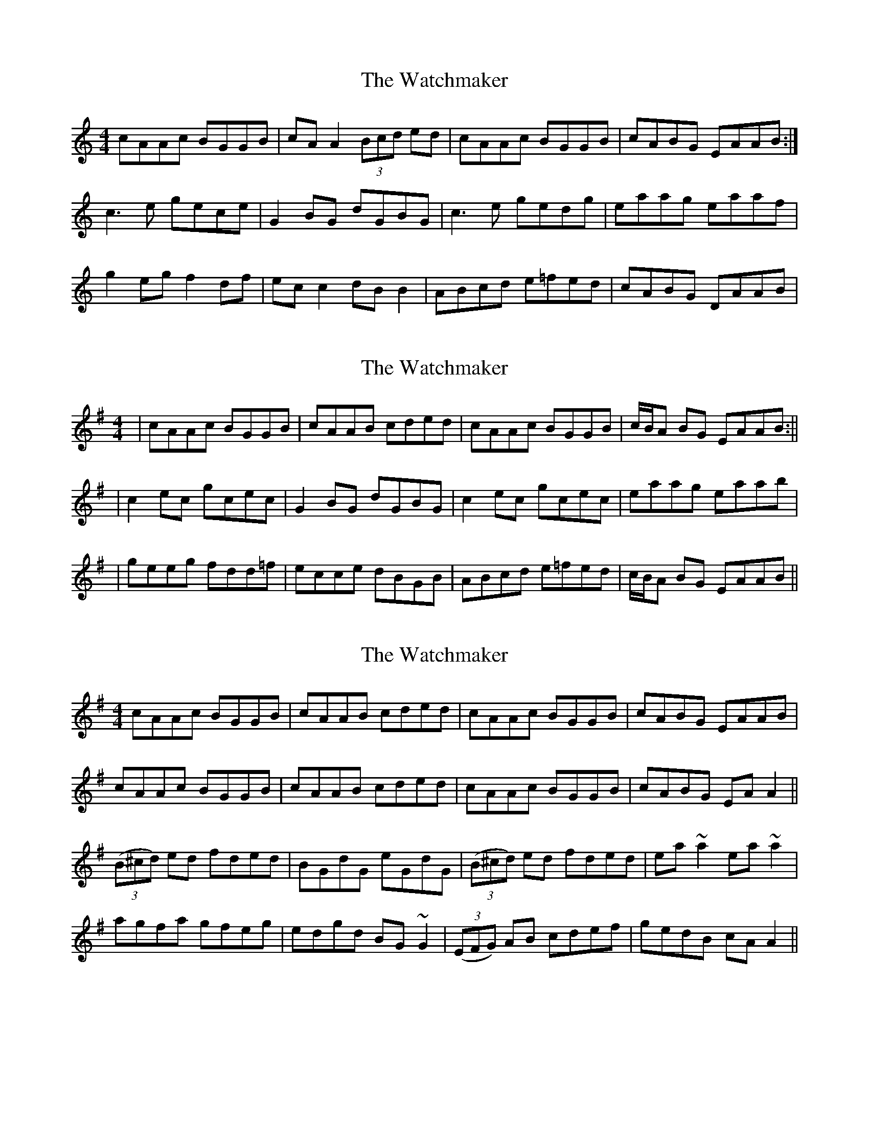 X: 1
T: Watchmaker, The
Z: Musicalbison
S: https://thesession.org/tunes/708#setting708
R: reel
M: 4/4
L: 1/8
K: Amin
cAAc BGGB|cA A2 (3Bcd ed|cAAc BGGB|cABG EAAB:|
c3 e gece|G2 BG dGBG|c3 e gedg|eaag eaaf|
g2 eg f2 df|ec c2 dB B2|ABcd e=fed|cABG DAAB|
X: 2
T: Watchmaker, The
Z: Will Harmon
S: https://thesession.org/tunes/708#setting13769
R: reel
M: 4/4
L: 1/8
K: Ador
|cAAc BGGB|cAAB cded|cAAc BGGB|c/B/A BG EAAB:|||c2 ec gcec|G2 BG dGBG|c2 ec gcec|eaag eaab||geeg fdd=f|ecce dBGB|ABcd e=fed|c/B/A BG EAAB||
X: 3
T: Watchmaker, The
Z: Dargai
S: https://thesession.org/tunes/708#setting26160
R: reel
M: 4/4
L: 1/8
K: Ador
cAAc BGGB|cAAB cded|cAAc BGGB|cABG EAAB|
cAAc BGGB|cAAB cded|cAAc BGGB|cABG EAA2||
(3(B^cd) ed fded|BGdG eGdG|(3(B^cd) ed fded|ea~a2 ea~a2|
agfa gfeg|edgd BG~G2|(3(EFG) AB cdef|gedB cAA2||
X: 4
T: Watchmaker, The
Z: fluther
S: https://thesession.org/tunes/708#setting26568
R: reel
M: 4/4
L: 1/8
K: Emin
B | BcAc BAGB | EAAB cded | BcAc BAGB | (3cBA BG EA (3AAA|
cBAc BGGB | cAA2 cded | BcAc BAGB | (3cBA BG EA (3AAA|
| c2ec gcec | G2 (3BAG dG (3BAG | c2ec gcec | eaag a3b
geeg fedf |edce dBGB | ABcd e=fed | (3cBA BG EA (3AAA |
X: 5
T: Watchmaker, The
Z: fluther
S: https://thesession.org/tunes/708#setting26571
R: reel
M: 4/4
L: 1/8
K: Amin
B | BcAc BAGB | EAAB cded | BcAc BAGB | (3cBA BG EA (3AAA|
cBAc BGGB | cAA2 cded | BcAc BAGB | (3cBA BG EA (3AAA|
| c2ec gcec | G2 (3BAG dG (3BAG | c2ec gcec | eaag a3b
geeg fedf |edce dBGB | ABcd e=fed | (3cBA BG EA (3AAA |
